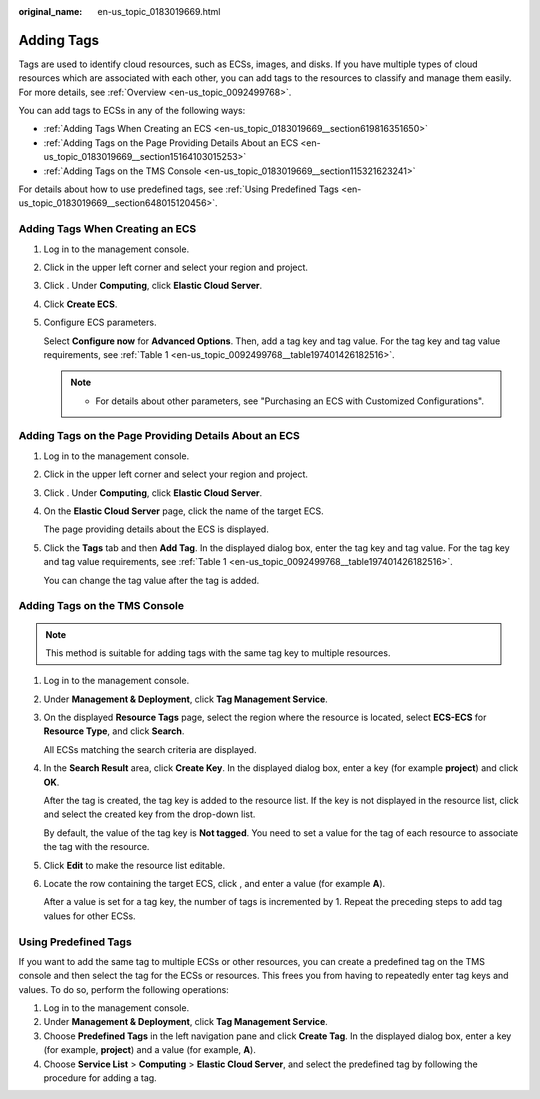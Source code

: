 :original_name: en-us_topic_0183019669.html

.. _en-us_topic_0183019669:

Adding Tags
===========

Tags are used to identify cloud resources, such as ECSs, images, and disks. If you have multiple types of cloud resources which are associated with each other, you can add tags to the resources to classify and manage them easily. For more details, see :ref:`Overview <en-us_topic_0092499768>`.

You can add tags to ECSs in any of the following ways:

-  :ref:`Adding Tags When Creating an ECS <en-us_topic_0183019669__section619816351650>`
-  :ref:`Adding Tags on the Page Providing Details About an ECS <en-us_topic_0183019669__section15164103015253>`
-  :ref:`Adding Tags on the TMS Console <en-us_topic_0183019669__section115321623241>`

For details about how to use predefined tags, see :ref:`Using Predefined Tags <en-us_topic_0183019669__section648015120456>`.

.. _en-us_topic_0183019669__section619816351650:

Adding Tags When Creating an ECS
--------------------------------

#. Log in to the management console.

#. Click |image1| in the upper left corner and select your region and project.

#. Click |image2|. Under **Computing**, click **Elastic Cloud Server**.

#. Click **Create ECS**.

#. Configure ECS parameters.

   Select **Configure now** for **Advanced Options**. Then, add a tag key and tag value. For the tag key and tag value requirements, see :ref:`Table 1 <en-us_topic_0092499768__table197401426182516>`.

   .. note::

      -  For details about other parameters, see "Purchasing an ECS with Customized Configurations".

.. _en-us_topic_0183019669__section15164103015253:

Adding Tags on the Page Providing Details About an ECS
------------------------------------------------------

#. Log in to the management console.

#. Click |image3| in the upper left corner and select your region and project.

#. Click |image4|. Under **Computing**, click **Elastic Cloud Server**.

#. On the **Elastic Cloud Server** page, click the name of the target ECS.

   The page providing details about the ECS is displayed.

#. Click the **Tags** tab and then **Add Tag**. In the displayed dialog box, enter the tag key and tag value. For the tag key and tag value requirements, see :ref:`Table 1 <en-us_topic_0092499768__table197401426182516>`.

   You can change the tag value after the tag is added.

.. _en-us_topic_0183019669__section115321623241:

Adding Tags on the TMS Console
------------------------------

.. note::

   This method is suitable for adding tags with the same tag key to multiple resources.

#. Log in to the management console.

#. Under **Management & Deployment**, click **Tag Management Service**.

#. On the displayed **Resource Tags** page, select the region where the resource is located, select **ECS-ECS** for **Resource Type**, and click **Search**.

   All ECSs matching the search criteria are displayed.

#. In the **Search Result** area, click **Create Key**. In the displayed dialog box, enter a key (for example **project**) and click **OK**.

   After the tag is created, the tag key is added to the resource list. If the key is not displayed in the resource list, click |image5| and select the created key from the drop-down list.

   By default, the value of the tag key is **Not tagged**. You need to set a value for the tag of each resource to associate the tag with the resource.

#. Click **Edit** to make the resource list editable.

#. Locate the row containing the target ECS, click |image6|, and enter a value (for example **A**).

   After a value is set for a tag key, the number of tags is incremented by 1. Repeat the preceding steps to add tag values for other ECSs.

.. _en-us_topic_0183019669__section648015120456:

Using Predefined Tags
---------------------

If you want to add the same tag to multiple ECSs or other resources, you can create a predefined tag on the TMS console and then select the tag for the ECSs or resources. This frees you from having to repeatedly enter tag keys and values. To do so, perform the following operations:

#. Log in to the management console.
#. Under **Management & Deployment**, click **Tag Management Service**.
#. Choose **Predefined Tags** in the left navigation pane and click **Create Tag**. In the displayed dialog box, enter a key (for example, **project**) and a value (for example, **A**).
#. Choose **Service List** > **Computing** > **Elastic Cloud Server**, and select the predefined tag by following the procedure for adding a tag.

.. |image1| image:: /_static/images/en-us_image_0210779229.png
.. |image2| image:: /_static/images/en-us_image_0286838921.jpg
.. |image3| image:: /_static/images/en-us_image_0210779229.png
.. |image4| image:: /_static/images/en-us_image_0286838921.jpg
.. |image5| image:: /_static/images/en-us_image_0210875481.png
.. |image6| image:: /_static/images/en-us_image_0210875480.png
